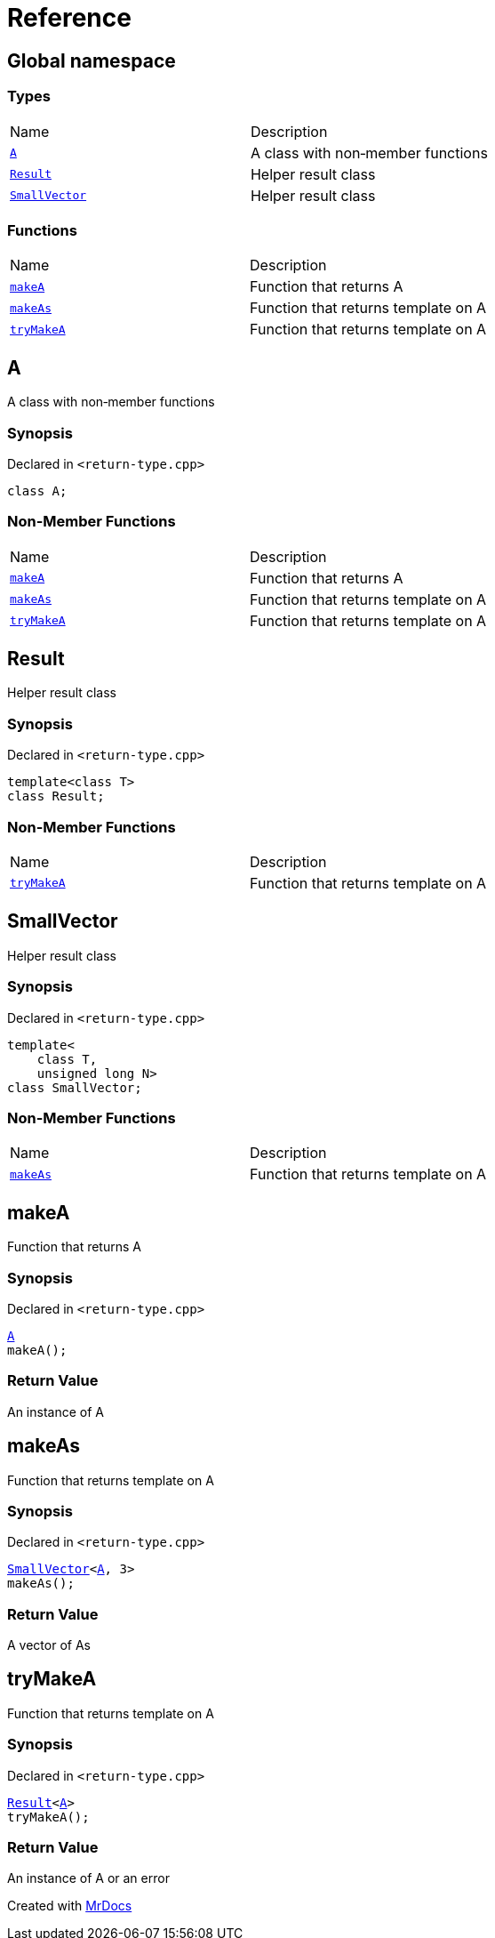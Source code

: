 = Reference
:mrdocs:

[#index]
== Global namespace

=== Types

[cols=2]
|===
| Name
| Description
| <<A,`A`>> 
| A class with non&hyphen;member functions
| <<Result,`Result`>> 
| Helper result class
| <<SmallVector,`SmallVector`>> 
| Helper result class
|===

=== Functions

[cols=2]
|===
| Name
| Description
| <<makeA,`makeA`>> 
| Function that returns A
| <<makeAs,`makeAs`>> 
| Function that returns template on A
| <<tryMakeA,`tryMakeA`>> 
| Function that returns template on A
|===

[#A]
== A

A class with non&hyphen;member functions

=== Synopsis

Declared in `&lt;return&hyphen;type&period;cpp&gt;`

[source,cpp,subs="verbatim,replacements,macros,-callouts"]
----
class A;
----

=== Non-Member Functions

[cols=2]
|===
| Name
| Description
| <<makeA,`makeA`>>
| Function that returns A
| <<makeAs,`makeAs`>>
| Function that returns template on A
| <<tryMakeA,`tryMakeA`>>
| Function that returns template on A
|===

[#Result]
== Result

Helper result class

=== Synopsis

Declared in `&lt;return&hyphen;type&period;cpp&gt;`

[source,cpp,subs="verbatim,replacements,macros,-callouts"]
----
template&lt;class T&gt;
class Result;
----

=== Non-Member Functions

[cols=2]
|===
| Name
| Description
| <<tryMakeA,`tryMakeA`>>
| Function that returns template on A
|===

[#SmallVector]
== SmallVector

Helper result class

=== Synopsis

Declared in `&lt;return&hyphen;type&period;cpp&gt;`

[source,cpp,subs="verbatim,replacements,macros,-callouts"]
----
template&lt;
    class T,
    unsigned long N&gt;
class SmallVector;
----

=== Non-Member Functions

[cols=2]
|===
| Name
| Description
| <<makeAs,`makeAs`>>
| Function that returns template on A
|===

[#makeA]
== makeA

Function that returns A

=== Synopsis

Declared in `&lt;return&hyphen;type&period;cpp&gt;`

[source,cpp,subs="verbatim,replacements,macros,-callouts"]
----
<<A,A>>
makeA();
----

=== Return Value

An instance of A

[#makeAs]
== makeAs

Function that returns template on A

=== Synopsis

Declared in `&lt;return&hyphen;type&period;cpp&gt;`

[source,cpp,subs="verbatim,replacements,macros,-callouts"]
----
<<SmallVector,SmallVector>>&lt;<<A,A>>, 3&gt;
makeAs();
----

=== Return Value

A vector of As

[#tryMakeA]
== tryMakeA

Function that returns template on A

=== Synopsis

Declared in `&lt;return&hyphen;type&period;cpp&gt;`

[source,cpp,subs="verbatim,replacements,macros,-callouts"]
----
<<Result,Result>>&lt;<<A,A>>&gt;
tryMakeA();
----

=== Return Value

An instance of A or an error


[.small]#Created with https://www.mrdocs.com[MrDocs]#
